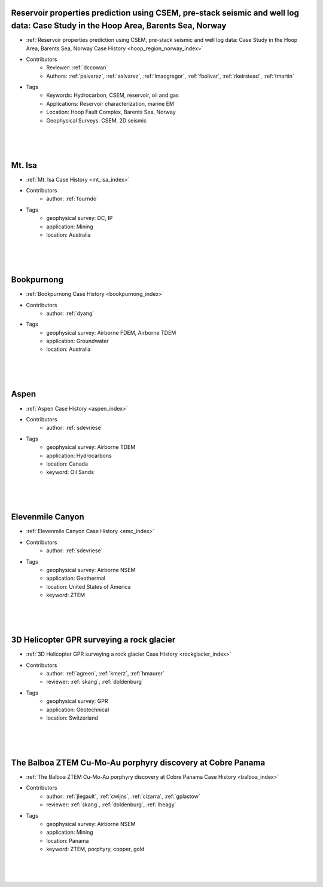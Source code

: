 

.. --------------------------------- ..
..                                   ..
..    THIS FILE IS AUTO GENEREATED   ..
..                                   ..
..    autodoc.py                     ..
..                                   ..
.. --------------------------------- ..





Reservoir properties prediction using CSEM, pre-stack seismic and well log data: Case Study in the Hoop Area, Barents Sea, Norway
^^^^^^^^^^^^^^^^^^^^^^^^^^^^^^^^^^^^^^^^^^^^^^^^^^^^^^^^^^^^^^^^^^^^^^^^^^^^^^^^^^^^^^^^^^^^^^^^^^^^^^^^^^^^^^^^^^^^^^^^^^^^^^^^^

.. image:: ./hoop_region_norway/images/inversion_workflow.png
    :alt: hoop_region_norway
    :width: 260
    :align: right

- :ref:`Reservoir properties prediction using CSEM, pre-stack seismic and well log data: Case Study in the Hoop Area, Barents Sea, Norway Case History <hoop_region_norway_index>`


- Contributors
    - Reviewer: :ref:`dccowan`
    - Authors: :ref:`palvarez`, :ref:`aalvarez`, :ref:`lmacgregor`, :ref:`fbolivar`, :ref:`rkeirstead`, :ref:`tmartin`


- Tags
    - Keywords: Hydrocarbon, CSEM, reservoir, oil and gas
    - Applications: Reservoir characterization, marine EM
    - Location: Hoop Fault Complex, Barents Sea, Norway
    - Geophysical Surveys: CSEM, 2D seismic

|
|
|



        

Mt. Isa
^^^^^^^

.. image:: ./mt_isa/images/MtIsa_Cover.png
    :alt: mt_isa
    :width: 260
    :align: right

- :ref:`Mt. Isa Case History <mt_isa_index>`


- Contributors
    - author: :ref:`fourndo`


- Tags
    - geophysical survey: DC, IP
    - application: Mining
    - location: Australia

|
|
|



        

Bookpurnong
^^^^^^^^^^^

.. image:: ./bookpurnong/images/booky-hydro.jpg
    :alt: bookpurnong
    :width: 260
    :align: right

- :ref:`Bookpurnong Case History <bookpurnong_index>`


- Contributors
    - author: :ref:`dyang`


- Tags
    - geophysical survey: Airborne FDEM, Airborne TDEM
    - application: Groundwater
    - location: Australia

|
|
|



        

Aspen
^^^^^

.. image:: ./aspen/images/FormationMM.png
    :alt: aspen
    :width: 260
    :align: right

- :ref:`Aspen Case History <aspen_index>`


- Contributors
    - author: :ref:`sdevriese`


- Tags
    - geophysical survey: Airborne TDEM
    - application: Hydrocarbons
    - location: Canada
    - keyword: Oil Sands

|
|
|



        

Elevenmile Canyon
^^^^^^^^^^^^^^^^^

.. image:: ./emc/images/geothermal.png
    :alt: emc
    :width: 260
    :align: right

- :ref:`Elevenmile Canyon Case History <emc_index>`


- Contributors
    - author: :ref:`sdevriese`


- Tags
    - geophysical survey: Airborne NSEM
    - application: Geothermal
    - location: United States of America
    - keyword: ZTEM

|
|
|



        

3D Helicopter GPR surveying a rock glacier
^^^^^^^^^^^^^^^^^^^^^^^^^^^^^^^^^^^^^^^^^^

.. image:: ./rockglacier/images/furggwanghorn_heligpr.png
    :alt: rockglacier
    :width: 260
    :align: right

- :ref:`3D Helicopter GPR surveying a rock glacier Case History <rockglacier_index>`


- Contributors
    - author: :ref:`agreen`, :ref:`kmerz`, :ref:`hmaurer`
    - reviewer: :ref:`skang`, :ref:`doldenburg`


- Tags
    - geophysical survey: GPR
    - application: Geotechnical
    - location: Switzerland

|
|
|



        

The Balboa ZTEM Cu-Mo-Au porphyry discovery at Cobre Panama
^^^^^^^^^^^^^^^^^^^^^^^^^^^^^^^^^^^^^^^^^^^^^^^^^^^^^^^^^^^

.. image:: ./balboa/images/bboa_thumbnail.png
    :alt: balboa
    :width: 260
    :align: right

- :ref:`The Balboa ZTEM Cu-Mo-Au porphyry discovery at Cobre Panama Case History <balboa_index>`


- Contributors
    - author: :ref:`jlegault`, :ref:`cwijns`, :ref:`cizarra`, :ref:`gplastow`
    - reviewer: :ref:`skang`, :ref:`doldenburg`, :ref:`lheagy`


- Tags
    - geophysical survey: Airborne NSEM
    - application: Mining
    - location: Panama
    - keyword: ZTEM, porphyry, copper, gold

|
|
|



        